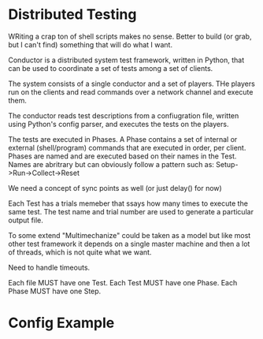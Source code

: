 * Distributed Testing

WRiting a crap ton of shell scripts makes no sense.  Better to build
(or grab, but I can't find) something that will do what I want.

Conductor is a distributed system test framework, written in Python,
that can be used to coordinate a set of tests among a set of clients.

The system consists of a single conductor and a set of players.  THe
players run on the clients and read commands over a network channel
and execute them.

The conductor reads test descriptions from a confiugration file,
written using Python's config parser, and executes the tests on the
players.

The tests are executed in Phases.  A Phase contains a set of internal
or external (shell/program) commands that are executed in order, per
client.  Phases are named and are executed based on their names in the
Test.  Names are abritrary but can obviously follow a pattern such as:
 Setup->Run->Collect->Reset

We need a concept of sync points as well (or just delay() for now)

Each Test has a trials memeber that ssays how many times to execute
the same test.  The test name and trial number are used to generate a
particular output file.

To some extend "Multimechanize" could be taken as a model but like
most other test framework it depends on a single master machine and
then a lot of threads, which is not quite what we want.

Need to handle timeouts.

Each file MUST have one Test.
Each Test MUST have one Phase.
Each Phase MUST have one Step.

* Config Example
